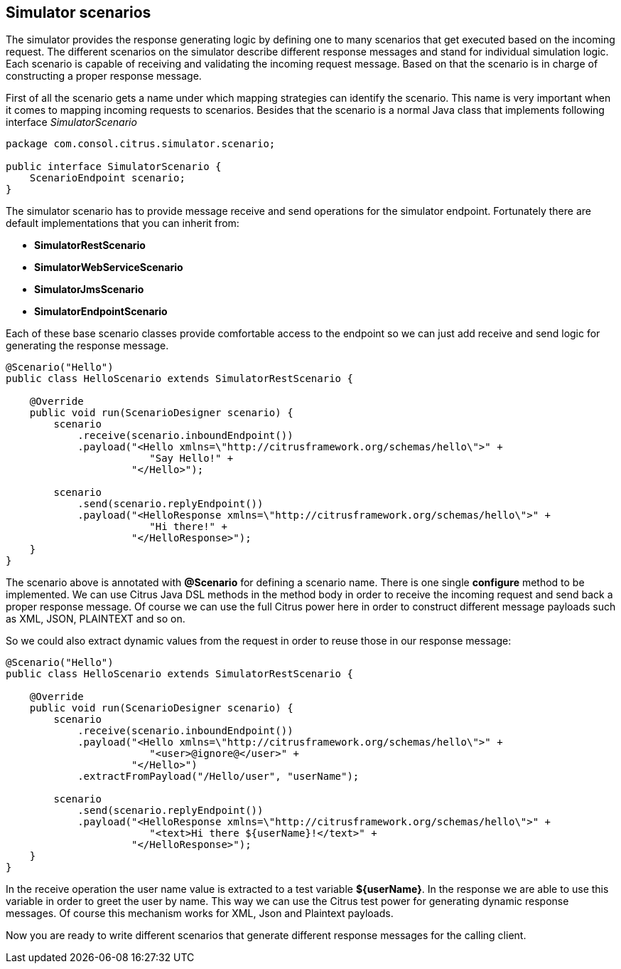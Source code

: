 [[scenarios]]
== Simulator scenarios

The simulator provides the response generating logic by defining one to many scenarios that get executed based on the incoming request. The different scenarios on the simulator
describe different response messages and stand for individual simulation logic. Each scenario is capable of receiving and validating the incoming request message. Based on that the scenario
is in charge of constructing a proper response message.

First of all the scenario gets a name under which mapping strategies can identify the scenario. This name is very important when it comes to mapping incoming requests to scenarios. Besides that
the scenario is a normal Java class that implements following interface _SimulatorScenario_

[source,java]
----
package com.consol.citrus.simulator.scenario;

public interface SimulatorScenario {
    ScenarioEndpoint scenario;
}
----

The simulator scenario has to provide message receive and send operations for the simulator endpoint. Fortunately there are default implementations that you can inherit from:

* *SimulatorRestScenario*
* *SimulatorWebServiceScenario*
* *SimulatorJmsScenario*
* *SimulatorEndpointScenario*

Each of these base scenario classes provide comfortable access to the endpoint so we can just add receive and send logic for generating the response message.

[source,java]
----
@Scenario("Hello")
public class HelloScenario extends SimulatorRestScenario {

    @Override
    public void run(ScenarioDesigner scenario) {
        scenario
            .receive(scenario.inboundEndpoint())
            .payload("<Hello xmlns=\"http://citrusframework.org/schemas/hello\">" +
                        "Say Hello!" +
                     "</Hello>");

        scenario
            .send(scenario.replyEndpoint())
            .payload("<HelloResponse xmlns=\"http://citrusframework.org/schemas/hello\">" +
                        "Hi there!" +
                     "</HelloResponse>");
    }
}
----

The scenario above is annotated with *@Scenario* for defining a scenario name. There is one single *configure* method to be implemented.
We can use Citrus Java DSL methods in the method body in order to receive the incoming request and send back a proper response message. Of course we can use the full Citrus power here
in order to construct different message payloads such as XML, JSON, PLAINTEXT and so on.

So we could also extract dynamic values from the request in order to reuse those in our response message:

[source,java]
----
@Scenario("Hello")
public class HelloScenario extends SimulatorRestScenario {

    @Override
    public void run(ScenarioDesigner scenario) {
        scenario
            .receive(scenario.inboundEndpoint())
            .payload("<Hello xmlns=\"http://citrusframework.org/schemas/hello\">" +
                        "<user>@ignore@</user>" +
                     "</Hello>")
            .extractFromPayload("/Hello/user", "userName");

        scenario
            .send(scenario.replyEndpoint())
            .payload("<HelloResponse xmlns=\"http://citrusframework.org/schemas/hello\">" +
                        "<text>Hi there ${userName}!</text>" +
                     "</HelloResponse>");
    }
}
----

In the receive operation the user name value is extracted to a test variable *${userName}*. In the response we are able to use this variable in order to greet the user by name. This way
we can use the Citrus test power for generating dynamic response messages. Of course this mechanism works for XML, Json and Plaintext payloads.

Now you are ready to write different scenarios that generate different response messages for the calling client.